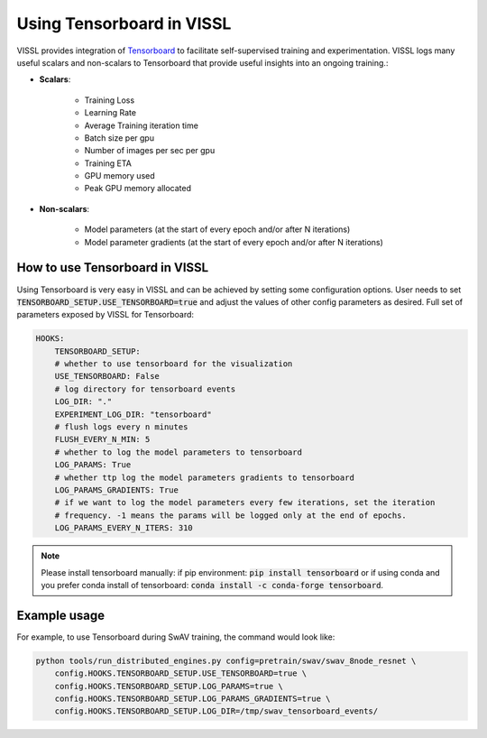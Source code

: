 Using Tensorboard in VISSL
==================================

VISSL provides integration of `Tensorboard <https://www.tensorflow.org/tensorboard>`_ to facilitate self-supervised training and experimentation. VISSL logs many useful scalars and non-scalars to Tensorboard that provide useful insights into an ongoing training.:

- **Scalars**:

    - Training Loss
    - Learning Rate
    - Average Training iteration time
    - Batch size per gpu
    - Number of images per sec per gpu
    - Training ETA
    - GPU memory used
    - Peak GPU memory allocated

- **Non-scalars**:

    - Model parameters (at the start of every epoch and/or after N iterations)
    - Model parameter gradients (at the start of every epoch and/or after N iterations)


How to use Tensorboard in VISSL
--------------------------------

Using Tensorboard is very easy in VISSL and can be achieved by setting some configuration options. User needs to set :code:`TENSORBOARD_SETUP.USE_TENSORBOARD=true` and adjust the values of other config parameters as desired. Full set of
parameters exposed by VISSL for Tensorboard:

.. code-block:: yaml

    HOOKS:
        TENSORBOARD_SETUP:
        # whether to use tensorboard for the visualization
        USE_TENSORBOARD: False
        # log directory for tensorboard events
        LOG_DIR: "."
        EXPERIMENT_LOG_DIR: "tensorboard"
        # flush logs every n minutes
        FLUSH_EVERY_N_MIN: 5
        # whether to log the model parameters to tensorboard
        LOG_PARAMS: True
        # whether ttp log the model parameters gradients to tensorboard
        LOG_PARAMS_GRADIENTS: True
        # if we want to log the model parameters every few iterations, set the iteration
        # frequency. -1 means the params will be logged only at the end of epochs.
        LOG_PARAMS_EVERY_N_ITERS: 310

.. note::

    Please install tensorboard manually: if pip environment: :code:`pip install tensorboard` or if using conda and you prefer conda install of tensorboard:  :code:`conda install -c conda-forge tensorboard`.

Example usage
---------------

For example, to use Tensorboard during SwAV training, the command would look like:

.. code-block:: bash

    python tools/run_distributed_engines.py config=pretrain/swav/swav_8node_resnet \
        config.HOOKS.TENSORBOARD_SETUP.USE_TENSORBOARD=true \
        config.HOOKS.TENSORBOARD_SETUP.LOG_PARAMS=true \
        config.HOOKS.TENSORBOARD_SETUP.LOG_PARAMS_GRADIENTS=true \
        config.HOOKS.TENSORBOARD_SETUP.LOG_DIR=/tmp/swav_tensorboard_events/
